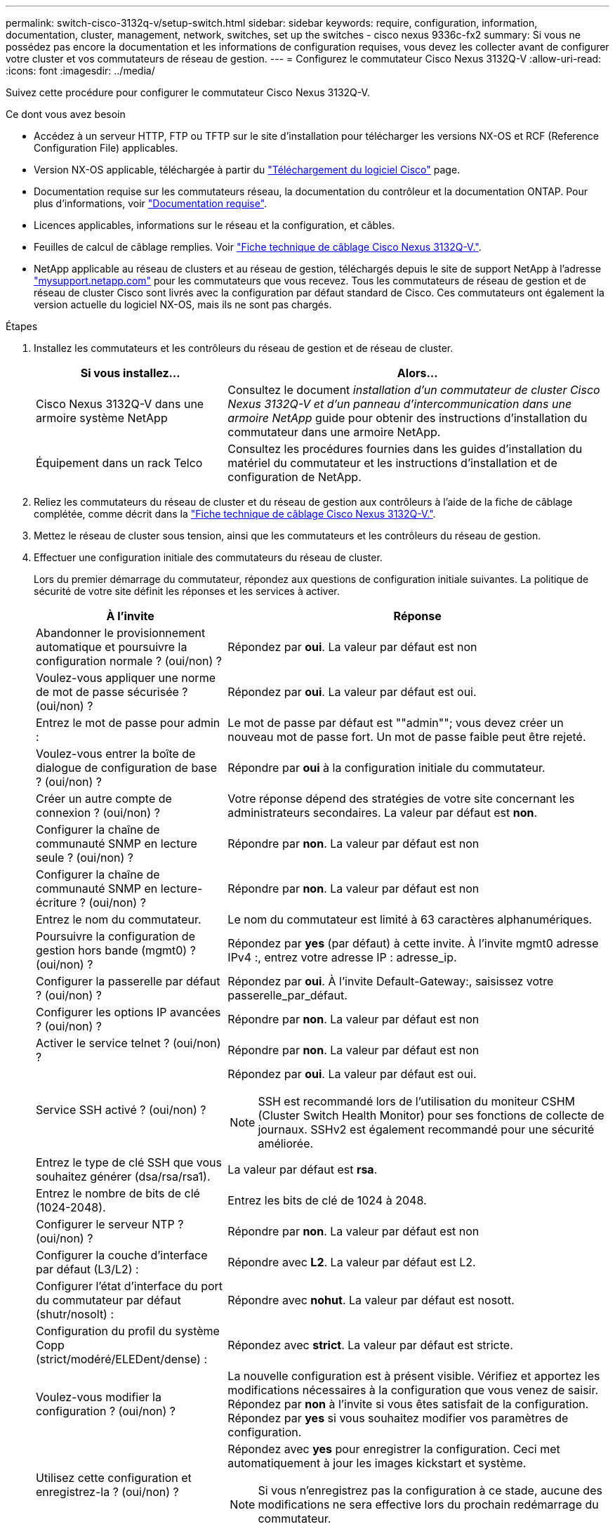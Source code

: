 ---
permalink: switch-cisco-3132q-v/setup-switch.html 
sidebar: sidebar 
keywords: require, configuration, information, documentation, cluster, management, network, switches, set up the switches - cisco nexus 9336c-fx2 
summary: Si vous ne possédez pas encore la documentation et les informations de configuration requises, vous devez les collecter avant de configurer votre cluster et vos commutateurs de réseau de gestion. 
---
= Configurez le commutateur Cisco Nexus 3132Q-V
:allow-uri-read: 
:icons: font
:imagesdir: ../media/


[role="lead"]
Suivez cette procédure pour configurer le commutateur Cisco Nexus 3132Q-V.

.Ce dont vous avez besoin
* Accédez à un serveur HTTP, FTP ou TFTP sur le site d'installation pour télécharger les versions NX-OS et RCF (Reference Configuration File) applicables.
* Version NX-OS applicable, téléchargée à partir du https://software.cisco.com/download/home["Téléchargement du logiciel Cisco"^] page.
* Documentation requise sur les commutateurs réseau, la documentation du contrôleur et la documentation ONTAP. Pour plus d'informations, voir link:required-documentation-3132q.html["Documentation requise"].
* Licences applicables, informations sur le réseau et la configuration, et câbles.
* Feuilles de calcul de câblage remplies. Voir link:setup_worksheet_3132q.html["Fiche technique de câblage Cisco Nexus 3132Q-V."].
* NetApp applicable au réseau de clusters et au réseau de gestion, téléchargés depuis le site de support NetApp à l'adresse http://mysupport.netapp.com/["mysupport.netapp.com"^] pour les commutateurs que vous recevez. Tous les commutateurs de réseau de gestion et de réseau de cluster Cisco sont livrés avec la configuration par défaut standard de Cisco. Ces commutateurs ont également la version actuelle du logiciel NX-OS, mais ils ne sont pas chargés.


.Étapes
. Installez les commutateurs et les contrôleurs du réseau de gestion et de réseau de cluster.
+
[cols="1,2"]
|===
| Si vous installez... | Alors... 


 a| 
Cisco Nexus 3132Q-V dans une armoire système NetApp
 a| 
Consultez le document _installation d'un commutateur de cluster Cisco Nexus 3132Q-V et d'un panneau d'intercommunication dans une armoire NetApp_ guide pour obtenir des instructions d'installation du commutateur dans une armoire NetApp.



 a| 
Équipement dans un rack Telco
 a| 
Consultez les procédures fournies dans les guides d'installation du matériel du commutateur et les instructions d'installation et de configuration de NetApp.

|===
. Reliez les commutateurs du réseau de cluster et du réseau de gestion aux contrôleurs à l'aide de la fiche de câblage complétée, comme décrit dans la link:setup_worksheet_3132q.html["Fiche technique de câblage Cisco Nexus 3132Q-V."].
. Mettez le réseau de cluster sous tension, ainsi que les commutateurs et les contrôleurs du réseau de gestion.
. Effectuer une configuration initiale des commutateurs du réseau de cluster.
+
Lors du premier démarrage du commutateur, répondez aux questions de configuration initiale suivantes. La politique de sécurité de votre site définit les réponses et les services à activer.

+
[cols="1,2"]
|===
| À l'invite | Réponse 


 a| 
Abandonner le provisionnement automatique et poursuivre la configuration normale ? (oui/non) ?
 a| 
Répondez par *oui*. La valeur par défaut est non



 a| 
Voulez-vous appliquer une norme de mot de passe sécurisée ? (oui/non) ?
 a| 
Répondez par *oui*. La valeur par défaut est oui.



 a| 
Entrez le mot de passe pour admin :
 a| 
Le mot de passe par défaut est ""admin""; vous devez créer un nouveau mot de passe fort. Un mot de passe faible peut être rejeté.



 a| 
Voulez-vous entrer la boîte de dialogue de configuration de base ? (oui/non) ?
 a| 
Répondre par *oui* à la configuration initiale du commutateur.



 a| 
Créer un autre compte de connexion ? (oui/non) ?
 a| 
Votre réponse dépend des stratégies de votre site concernant les administrateurs secondaires. La valeur par défaut est *non*.



 a| 
Configurer la chaîne de communauté SNMP en lecture seule ? (oui/non) ?
 a| 
Répondre par *non*. La valeur par défaut est non



 a| 
Configurer la chaîne de communauté SNMP en lecture-écriture ? (oui/non) ?
 a| 
Répondre par *non*. La valeur par défaut est non



 a| 
Entrez le nom du commutateur.
 a| 
Le nom du commutateur est limité à 63 caractères alphanumériques.



 a| 
Poursuivre la configuration de gestion hors bande (mgmt0) ? (oui/non) ?
 a| 
Répondez par *yes* (par défaut) à cette invite. À l'invite mgmt0 adresse IPv4 :, entrez votre adresse IP : adresse_ip.



 a| 
Configurer la passerelle par défaut ? (oui/non) ?
 a| 
Répondez par *oui*. À l'invite Default-Gateway:, saisissez votre passerelle_par_défaut.



 a| 
Configurer les options IP avancées ? (oui/non) ?
 a| 
Répondre par *non*. La valeur par défaut est non



 a| 
Activer le service telnet ? (oui/non) ?
 a| 
Répondre par *non*. La valeur par défaut est non



 a| 
Service SSH activé ? (oui/non) ?
 a| 
Répondez par *oui*. La valeur par défaut est oui.


NOTE: SSH est recommandé lors de l'utilisation du moniteur CSHM (Cluster Switch Health Monitor) pour ses fonctions de collecte de journaux. SSHv2 est également recommandé pour une sécurité améliorée.



 a| 
Entrez le type de clé SSH que vous souhaitez générer (dsa/rsa/rsa1).
 a| 
La valeur par défaut est *rsa*.



 a| 
Entrez le nombre de bits de clé (1024-2048).
 a| 
Entrez les bits de clé de 1024 à 2048.



 a| 
Configurer le serveur NTP ? (oui/non) ?
 a| 
Répondre par *non*. La valeur par défaut est non



 a| 
Configurer la couche d'interface par défaut (L3/L2) :
 a| 
Répondre avec *L2*. La valeur par défaut est L2.



 a| 
Configurer l'état d'interface du port du commutateur par défaut (shutr/nosolt) :
 a| 
Répondre avec *nohut*. La valeur par défaut est nosott.



 a| 
Configuration du profil du système Copp (strict/modéré/ELEDent/dense) :
 a| 
Répondez avec *strict*. La valeur par défaut est stricte.



 a| 
Voulez-vous modifier la configuration ? (oui/non) ?
 a| 
La nouvelle configuration est à présent visible. Vérifiez et apportez les modifications nécessaires à la configuration que vous venez de saisir. Répondez par *non* à l'invite si vous êtes satisfait de la configuration. Répondez par *yes* si vous souhaitez modifier vos paramètres de configuration.



 a| 
Utilisez cette configuration et enregistrez-la ? (oui/non) ?
 a| 
Répondez avec *yes* pour enregistrer la configuration. Ceci met automatiquement à jour les images kickstart et système.


NOTE: Si vous n'enregistrez pas la configuration à ce stade, aucune des modifications ne sera effective lors du prochain redémarrage du commutateur.

|===
. Vérifiez les choix de configuration que vous avez effectués à l'écran qui s'affiche à la fin de la configuration et assurez-vous d'enregistrer la configuration.
. Vérifier la version sur les commutateurs du réseau du cluster et, si nécessaire, télécharger la version prise en charge par NetApp du logiciel sur les commutateurs à partir du https://software.cisco.com/download/home["Téléchargement du logiciel Cisco"^] page.


.Et la suite ?
link:prepare-install-cisco-nexus-3132q.html["Préparez-vous à installer NX-OS et RCF"].
